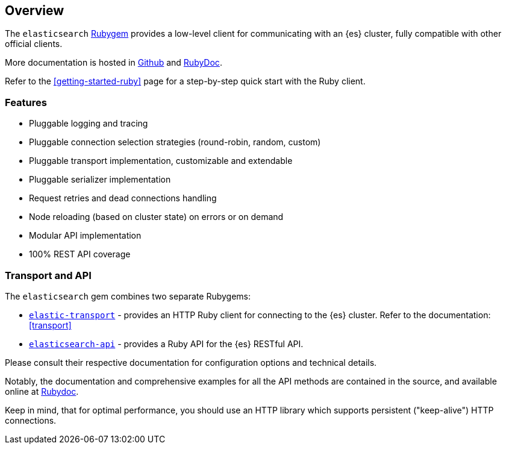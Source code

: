 [[ruby_client]]
== Overview

The `elasticsearch` http://rubygems.org/gems/elasticsearch[Rubygem] provides a low-level client for communicating with an {es} cluster, fully compatible with other official clients.

More documentation is hosted in https://github.com/elastic/elasticsearch-ruby[Github] and http://rubydoc.info/gems/elasticsearch[RubyDoc].

Refer to the <<getting-started-ruby>> page for a step-by-step quick start with
the Ruby client.

[discrete]
=== Features

* Pluggable logging and tracing
* Pluggable connection selection strategies (round-robin, random, custom)
* Pluggable transport implementation, customizable and extendable
* Pluggable serializer implementation
* Request retries and dead connections handling
* Node reloading (based on cluster state) on errors or on demand
* Modular API implementation
* 100% REST API coverage


[discrete]
[[transport-api]]
=== Transport and API

The `elasticsearch` gem combines two separate Rubygems:

* https://github.com/elastic/elastic-transport-ruby/[`elastic-transport`] - provides an HTTP Ruby client for connecting to the {es} cluster. Refer to the documentation: <<transport>>

* https://github.com/elastic/elasticsearch-ruby/tree/main/elasticsearch-api[`elasticsearch-api`] - provides a Ruby API for the {es} RESTful API.

Please consult their respective documentation for configuration options and technical details.

Notably, the documentation and comprehensive examples for all the API methods are contained in the source, and available online at http://rubydoc.info/gems/elasticsearch-api/Elasticsearch/API/Actions[Rubydoc].

Keep in mind, that for optimal performance, you should use an HTTP library which supports persistent ("keep-alive") HTTP connections.
